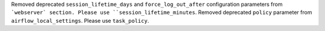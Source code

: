 Removed deprecated ``session_lifetime_days`` and ``force_log_out_after`` configuration parameters from ```webserver` section. Please use ``session_lifetime_minutes``.
Removed deprecated ``policy`` parameter from ``airflow_local_settings``. Please use ``task_policy``.
